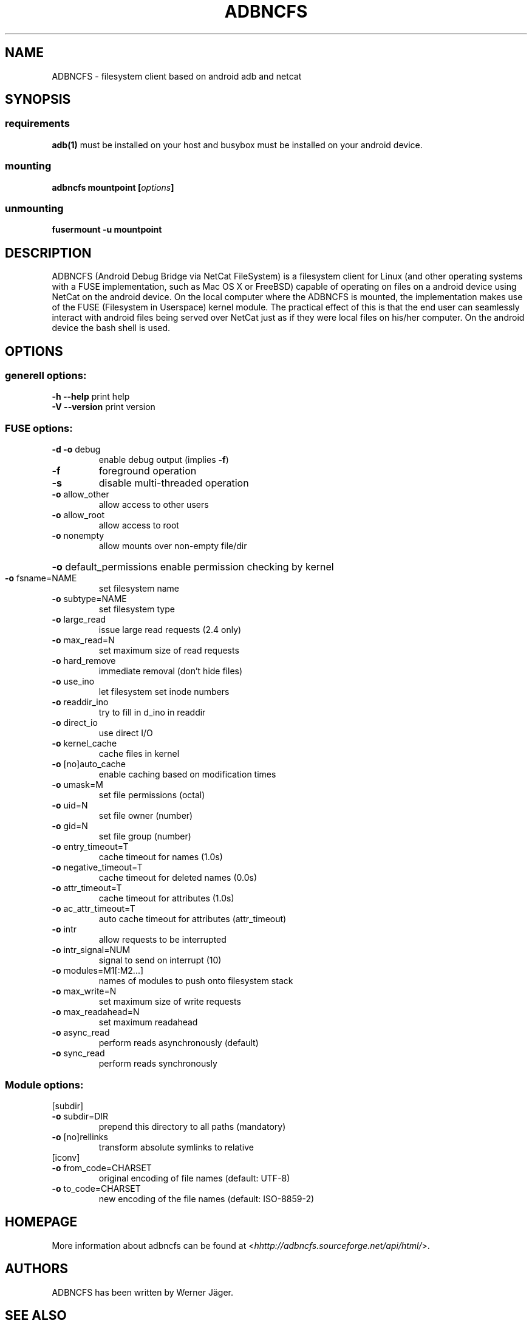 .TH ADBNCFS "1" "1. December 2015" "ADBNCFS version 0.9.1" "User Commands"
.SH NAME
ADBNCFS \- filesystem client based on android adb and netcat
.SH SYNOPSIS
.SS requirements
\fBadb(1)\fR must be installed on your host and busybox must be installed on your android device.
.SS mounting
.TP
\fBadbncfs \fBmountpoint\fP [\fIoptions\fP]
.SS unmounting
.TP
\fBfusermount \-u mountpoint\fP
.SH DESCRIPTION
ADBNCFS (Android Debug Bridge via NetCat FileSystem) is a filesystem
client for Linux (and other operating systems with a FUSE implementation,
such as Mac OS X or FreeBSD) capable of operating on files on a android
device using NetCat on the android device. On the local computer where the
ADBNCFS is mounted, the implementation makes use of the FUSE (Filesystem in
Userspace) kernel module. The practical effect of this is that the end user
can seamlessly interact with android files being served over NetCat
just as if they were local files on his/her computer. On the android device
the bash shell is used.
.PP
.SH OPTIONS
.SS "generell options:"
.TP
\fB\-h\fR   \fB\-\-help\fR print help
.TP
\fB\-V\fR   \fB\-\-version\fR print version
.PP
.SS "FUSE options:"
.TP
\fB\-d\fR   \fB\-o\fR debug
enable debug output (implies \fB\-f\fR)
.TP
\fB\-f\fR
foreground operation
.TP
\fB\-s\fR
disable multi\-threaded operation
.TP
\fB\-o\fR allow_other
allow access to other users
.TP
\fB\-o\fR allow_root
allow access to root
.TP
\fB\-o\fR nonempty
allow mounts over non\-empty file/dir
.HP
\fB\-o\fR default_permissions
enable permission checking by kernel
.TP
\fB\-o\fR fsname=NAME
set filesystem name
.TP
\fB\-o\fR subtype=NAME
set filesystem type
.TP
\fB\-o\fR large_read
issue large read requests (2.4 only)
.TP
\fB\-o\fR max_read=N
set maximum size of read requests
.TP
\fB\-o\fR hard_remove
immediate removal (don't hide files)
.TP
\fB\-o\fR use_ino
let filesystem set inode numbers
.TP
\fB\-o\fR readdir_ino
try to fill in d_ino in readdir
.TP
\fB\-o\fR direct_io
use direct I/O
.TP
\fB\-o\fR kernel_cache
cache files in kernel
.TP
\fB\-o\fR [no]auto_cache
enable caching based on modification times
.TP
\fB\-o\fR umask=M
set file permissions (octal)
.TP
\fB\-o\fR uid=N
set file owner (number)
.TP
\fB\-o\fR gid=N
set file group (number)
.TP
\fB\-o\fR entry_timeout=T
cache timeout for names (1.0s)
.TP
\fB\-o\fR negative_timeout=T
cache timeout for deleted names (0.0s)
.TP
\fB\-o\fR attr_timeout=T
cache timeout for attributes (1.0s)
.TP
\fB\-o\fR ac_attr_timeout=T
auto cache timeout for attributes (attr_timeout)
.TP
\fB\-o\fR intr
allow requests to be interrupted
.TP
\fB\-o\fR intr_signal=NUM
signal to send on interrupt (10)
.TP
\fB\-o\fR modules=M1[:M2...]
names of modules to push onto filesystem stack
.TP
\fB\-o\fR max_write=N
set maximum size of write requests
.TP
\fB\-o\fR max_readahead=N
set maximum readahead
.TP
\fB\-o\fR async_read
perform reads asynchronously (default)
.TP
\fB\-o\fR sync_read
perform reads synchronously
.SS "Module options:"
.TP
[subdir]
.TP
\fB\-o\fR subdir=DIR
prepend this directory to all paths (mandatory)
.TP
\fB\-o\fR [no]rellinks
transform absolute symlinks to relative
.TP
[iconv]
.TP
\fB\-o\fR from_code=CHARSET
original encoding of file names (default: UTF-8)
.TP
\fB\-o\fR to_code=CHARSET
new encoding of the file names (default: ISO-8859-2)
.PD
.SH HOMEPAGE
More information about adbncfs can be found at <\fIhhttp://adbncfs.sourceforge.net/api/html/\fR>.

.SH "AUTHORS"
.LP
ADBNCFS has been written by Werner Jäger.
.SH "SEE ALSO"
.BR adb (1),
.BR fusermount (1)



